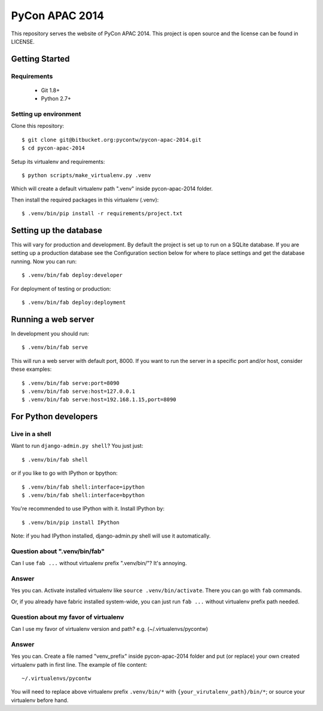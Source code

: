 ===============
PyCon APAC 2014
===============

This repository serves the website of PyCon APAC 2014.
This project is open source and the license can be found in LICENSE.


Getting Started
---------------

Requirements
~~~~~~~~~~~~

 * Git 1.8+
 * Python 2.7+

Setting up environment
~~~~~~~~~~~~~~~~~~~~~~

Clone this repository::

    $ git clone git@bitbucket.org:pycontw/pycon-apac-2014.git
    $ cd pycon-apac-2014

Setup its virtualenv and requirements::

    $ python scripts/make_virtualenv.py .venv

Which will create a default virtualenv path ".venv" inside pycon-apac-2014
folder.

Then install the required packages in this virtualenv (.venv)::

    $ .venv/bin/pip install -r requirements/project.txt


Setting up the database
-----------------------

This will vary for production and development. By default the project is set
up to run on a SQLite database. If you are setting up a production database
see the Configuration section below for where to place settings and get the
database running. Now you can run::

    $ .venv/bin/fab deploy:developer

For deployment of testing or production::

    $ .venv/bin/fab deploy:deployment

Running a web server
--------------------

In development you should run::

    $ .venv/bin/fab serve

This will run a web server with default port, 8000. If you want to run the
server in a specific port and/or host, consider these examples::

    $ .venv/bin/fab serve:port=8090
    $ .venv/bin/fab serve:host=127.0.0.1
    $ .venv/bin/fab serve:host=192.168.1.15,port=8090


For Python developers
---------------------

Live in a shell
~~~~~~~~~~~~~~~

Want to run ``django-admin.py shell``? You just just::

    $ .venv/bin/fab shell

or if you like to go with IPython or bpython::

    $ .venv/bin/fab shell:interface=ipython
    $ .venv/bin/fab shell:interface=bpython

You're recommended to use IPython with it. Install IPython by::

    $ .venv/bin/pip install IPython

Note: if you had IPython installed, django-admin.py shell will use it
automatically.

Question about ".venv/bin/fab"
~~~~~~~~~~~~~~~~~~~~~~~~~~~~~~

Can I use ``fab ...`` without virtualenv prefix ".venv/bin/"?  It's annoying.

Answer
~~~~~~

Yes you can. Activate installed virtualenv like
``source .venv/bin/activate``. There you can go with ``fab`` commands.

Or, if you already have fabric installed system-wide, you can just run
``fab ...`` without virtualenv prefix path needed.

Question about my favor of virtualenv
~~~~~~~~~~~~~~~~~~~~~~~~~~~~~~~~~~~~~

Can I use my favor of virtualenv version and path?
e.g. (~/.virtualenvs/pycontw)

Answer
~~~~~~

Yes you can. Create a file named "venv_prefix" inside pycon-apac-2014
folder and put (or replace) your own created virtualenv path in first line.
The example of file content::

    ~/.virtualenvs/pycontw

You will need to replace above virtualenv prefix ``.venv/bin/*`` with
``{your_virutalenv_path}/bin/*``; or source your virtualenv before hand.
